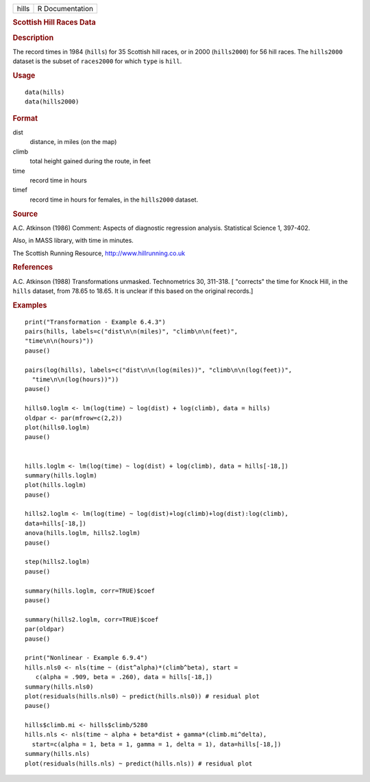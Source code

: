 .. container::

   .. container::

      ===== ===============
      hills R Documentation
      ===== ===============

      .. rubric:: Scottish Hill Races Data
         :name: scottish-hill-races-data

      .. rubric:: Description
         :name: description

      The record times in 1984 (``hills``) for 35 Scottish hill races,
      or in 2000 (``hills2000``) for 56 hill races. The ``hills2000``
      dataset is the subset of ``races2000`` for which ``type`` is
      ``hill``.

      .. rubric:: Usage
         :name: usage

      ::

           data(hills)
           data(hills2000)
           

      .. rubric:: Format
         :name: format

      dist
         distance, in miles (on the map)

      climb
         total height gained during the route, in feet

      time
         record time in hours

      timef
         record time in hours for females, in the ``hills2000`` dataset.

      .. rubric:: Source
         :name: source

      A.C. Atkinson (1986) Comment: Aspects of diagnostic regression
      analysis. Statistical Science 1, 397-402.

      Also, in MASS library, with time in minutes.

      The Scottish Running Resource, http://www.hillrunning.co.uk

      .. rubric:: References
         :name: references

      A.C. Atkinson (1988) Transformations unmasked. Technometrics 30,
      311-318. [ "corrects" the time for Knock Hill, in the ``hills``
      dataset, from 78.65 to 18.65. It is unclear if this based on the
      original records.]

      .. rubric:: Examples
         :name: examples

      ::

         print("Transformation - Example 6.4.3")
         pairs(hills, labels=c("dist\n\n(miles)", "climb\n\n(feet)", 
         "time\n\n(hours)"))
         pause()

         pairs(log(hills), labels=c("dist\n\n(log(miles))", "climb\n\n(log(feet))",
           "time\n\n(log(hours))"))
         pause()

         hills0.loglm <- lm(log(time) ~ log(dist) + log(climb), data = hills)  
         oldpar <- par(mfrow=c(2,2))
         plot(hills0.loglm)
         pause()


         hills.loglm <- lm(log(time) ~ log(dist) + log(climb), data = hills[-18,])
         summary(hills.loglm) 
         plot(hills.loglm)
         pause()

         hills2.loglm <- lm(log(time) ~ log(dist)+log(climb)+log(dist):log(climb), 
         data=hills[-18,])
         anova(hills.loglm, hills2.loglm)
         pause()

         step(hills2.loglm)
         pause()

         summary(hills.loglm, corr=TRUE)$coef
         pause()

         summary(hills2.loglm, corr=TRUE)$coef
         par(oldpar)
         pause()

         print("Nonlinear - Example 6.9.4")
         hills.nls0 <- nls(time ~ (dist^alpha)*(climb^beta), start =
            c(alpha = .909, beta = .260), data = hills[-18,])
         summary(hills.nls0)
         plot(residuals(hills.nls0) ~ predict(hills.nls0)) # residual plot
         pause()

         hills$climb.mi <- hills$climb/5280
         hills.nls <- nls(time ~ alpha + beta*dist + gamma*(climb.mi^delta),
           start=c(alpha = 1, beta = 1, gamma = 1, delta = 1), data=hills[-18,])
         summary(hills.nls)
         plot(residuals(hills.nls) ~ predict(hills.nls)) # residual plot
